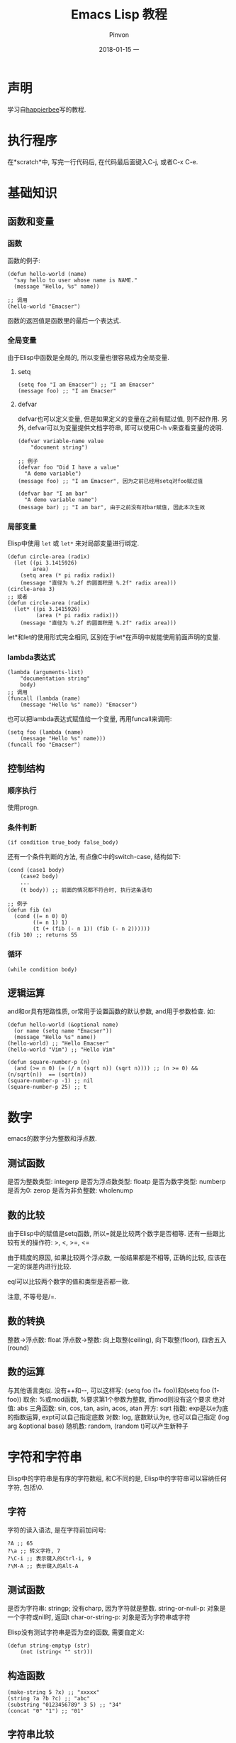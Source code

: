 #+TITLE:       Emacs Lisp 教程
#+AUTHOR:      Pinvon
#+EMAIL:       pinvon@Inspiron
#+DATE:        2018-01-15 一
#+URI:         /blog/%y/%m/%d/emacs-lisp-教程
#+KEYWORDS:    Tutorial
#+TAGS:        Emacs
#+LANGUAGE:    en
#+OPTIONS:     H:3 num:nil toc:t \n:nil ::t |:t ^:nil -:nil f:t *:t <:t
#+DESCRIPTION: <TODO: insert your description here>

* 声明

学习自[[http://smacs.github.io/elisp/][happierbee]]写的教程.

* 执行程序

在*scratch*中, 写完一行代码后, 在代码最后面键入C-j, 或者C-x C-e.

* 基础知识

** 函数和变量

*** 函数
函数的例子:
#+BEGIN_SRC Elisp
(defun hello-world (name)
  "say hello to user whose name is NAME."
  (message "Hello, %s" name))

;; 调用
(hello-world "Emacser")
#+END_SRC
函数的返回值是函数里的最后一个表达式.

*** 全局变量
由于Elisp中函数是全局的, 所以变量也很容易成为全局变量.

**** setq
#+BEGIN_SRC Elisp
(setq foo "I am Emacser") ;; "I am Emacser"
(message foo) ;; "I am Emacser"
#+END_SRC

**** defvar
defvar也可以定义变量, 但是如果定义的变量在之前有赋过值, 则不起作用. 另外, defvar可以为变量提供文档字符串, 即可以使用C-h v来查看变量的说明.
#+BEGIN_SRC Elisp
(defvar variable-name value
	"document string")

;; 例子
(defvar foo "Did I have a value"
  "A demo variable")
(message foo) ;; "I am Emacser", 因为之前已经用setq对foo赋过值

(defvar bar "I am bar"
  "A demo variable name")
(message bar) ;; "I am bar", 由于之前没有对bar赋值, 因此本次生效
#+END_SRC

*** 局部变量
Elisp中使用 =let= 或 =let*= 来对局部变量进行绑定.
#+BEGIN_SRC Elisp
(defun circle-area (radix)
  (let ((pi 3.1415926)
        area)
    (setq area (* pi radix radix))
    (message "直径为 %.2f 的圆面积是 %.2f" radix area)))
(circle-area 3)
;; 或者
(defun circle-area (radix)
  (let* ((pi 3.1415926)
         (area (* pi radix radix)))
    (message "直径为 %.2f 的圆面积是 %.2f" radix area)))
#+END_SRC
let*和let的使用形式完全相同, 区别在于let*在声明中就能使用前面声明的变量.

*** lambda表达式
#+BEGIN_SRC Elisp
(lambda (arguments-list)
	"documentation string"
	body)
;; 调用
(funcall (lambda (name)
	(message "Hello %s" name)) "Emacser")
#+END_SRC
也可以把lambda表达式赋值给一个变量, 再用funcall来调用:
#+BEGIN_SRC Elisp
(setq foo (lambda (name)
	(message "Hello %s" name)))
(funcall foo "Emacser")
#+END_SRC

** 控制结构

*** 顺序执行
使用progn.

*** 条件判断
#+BEGIN_SRC Elisp
(if condition true_body false_body)
#+END_SRC

还有一个条件判断的方法, 有点像C中的switch-case, 结构如下:
#+BEGIN_SRC Elisp
(cond (case1 body)
	(case2 body)
	...
	(t body)) ;; 前面的情况都不符合时, 执行这条语句

;; 例子
(defun fib (n)
  (cond ((= n 0) 0)
        ((= n 1) 1)
        (t (+ (fib (- n 1)) (fib (- n 2))))))
(fib 10) ;; returns 55
#+END_SRC

*** 循环
#+BEGIN_SRC Elisp
(while condition body)
#+END_SRC

** 逻辑运算
and和or具有短路性质, or常用于设置函数的默认参数, and用于参数检查. 如:
#+BEGIN_SRC Elisp
(defun hello-world (&optional name)
  (or name (setq name "Emacser"))
  (message "Hello %s" name))
(hello-world) ;; "Hello Emacser"
(hello-world "Vim") ;; "Hello Vim"
#+END_SRC

#+BEGIN_SRC Elisp
(defun square-number-p (n)
  (and (>= n 0) (= (/ n (sqrt n)) (sqrt n)))) ;; (n >= 0) && (n/sqrt(n))  == (sqrt(n))
(square-number-p -1) ;; nil
(square-number-p 25) ;; t
#+END_SRC

* 数字

emacs的数字分为整数和浮点数.

** 测试函数
是否为整数类型: integerp
是否为浮点数类型: floatp
是否为数字类型: numberp
是否为0: zerop
是否为非负整数: wholenump

** 数的比较
由于Elisp中的赋值是setq函数, 所以=就是比较两个数字是否相等. 还有一些跟比较有关的操作符: >, <, >=, <=

由于精度的原因, 如果比较两个浮点数, 一般结果都是不相等, 正确的比较, 应该在一定的误差内进行比较.

eql可以比较两个数字的值和类型是否都一致.

注意, 不等号是/=.

** 数的转换

整数->浮点数: float
浮点数->整数: 向上取整(ceiling), 向下取整(floor), 四舍五入(round)

** 数的运算
与其他语言类似.
没有++和--, 可以这样写: (setq foo (1+ foo))和(setq foo (1- foo))
取余: %或mod函数, %要求第1个参数为整数, 而mod则没有这个要求
绝对值: abs
三角函数: sin, cos, tan, asin, acos, atan
开方: sqrt
指数: exp是以e为底的指数运算, expt可以自己指定底数
对数: log, 底数默认为e, 也可以自己指定 (log arg &optional base)
随机数: random, (random t)可以产生新种子

* 字符和字符串
Elisp中的字符串是有序的字符数组, 和C不同的是, Elisp中的字符串可以容纳任何字符, 包括\0.

** 字符
字符的读入语法, 是在字符前加问号:
#+BEGIN_SRC Elisp
?A ;; 65
?\a ;; 转义字符, 7
?\C-i ;; 表示键入的Ctrl-i, 9
?\M-A ;; 表示键入的Alt-A
#+END_SRC

** 测试函数
是否为字符串: stringp; 没有charp, 因为字符就是整数.
string-or-null-p: 对象是一个字符或nil时, 返回t
char-or-string-p: 对象是否为字符串或字符

Elisp没有测试字符串是否为空的函数, 需要自定义:
#+BEGIN_SRC Elisp
(defun string-emptyp (str)
	(not (string< "" str)))
#+END_SRC

** 构造函数
#+BEGIN_SRC Elisp
(make-string 5 ?x) ;; "xxxxx"
(string ?a ?b ?c) ;; "abc"
(substring "0123456789" 3 5) ;; "34"
(concat "0" "1") ;; "01"
#+END_SRC

** 字符串比较
char-equal: 比较两个字符是否相等. 通常case-fold-search都是t, 表示忽略大小写
string=: 字符串比较; string-equal是别名
string<: 按字典序比较, string-less是别名
空字符串小于所有字符串, length可以检测字符串长度, 所以也可以用length来判断字符串是否为空.

** 转换函数
string-to-char: 只返回字符串的第一个字符
char-to-string: 字符转字符串
string-to-number
number-to-string: 只能转10进制的数字, 若要输出其他进制, 可以用format函数, (format "%#o" 256)
concat: 可以把一个字符构成的列表或向量转成字符串
vconcat: 可以把字符串转成列表
downcase/upcase: 大小写转换
capitalize: 第1个字符大写, 其他小写
upcase-initials: 第1个字符大写, 其他不管

** 查找和替换
(string-match regexp string &optional start): 从指定位置对字符串进行正则表达式匹配.

有时需要对正则表达式进行处理:
#+BEGIN_SRC Elisp
(string-match "2*" "232*3=696")  ;; 0
(string-match (regexp-quote "2*") "232*3=696")  ;;  2
#+END_SRC

(replace-match newtext &optional fixedcase literal string subexp): 替换函数
如: (replace-match "x" nil nil str 0)
* cons cell和列表
cons cell是一种数据结构, 仅包含两个元素, 第一个叫CAR, 第二个叫CDR. CAR和CDR可以引用任何对象.

** 读入cons cell
#+BEGIN_SRC Elisp
'(1 . 2)  ;;  (1 . 2)
#+END_SRC

cons cell前面有个单引号的意思: 
eval-last-sexp的步骤: 读入前一个S-表达式, 然后对这个表达式求值. 
数字和字符串是一类特殊的S-表达式, 它们求值前和求值后都不变, 也称为自求值表达式.
'其实是quote函数, 它的作用是将参数返回, 而不求值.

** 列表和cons cell的关系
=列表 = cons cell + 空表=
#+BEGIN_SRC Elisp
'()  ;;  nil
#+END_SRC

空表不是cons cell, 因为它没有CAR和CDR两个部分. 如果一个cons cell为(1 . nil), 则可以简写成(1).

假如有以下cons cell:
#+BEGIN_SRC Elisp
'(1 . (2 . (3 . nil)))  ;;  (1 2 3)
#+END_SRC
可以看出, 这个cons cell内部又嵌套了两个cons cell. 读入后输出是一个列表.

** 测试函数
#+BEGIN_SRC Elisp
(consp '(1 . 3))  ;;  t
(consp '(1 3))  ;;  t
(consp '(1 3 4))  ;;  t
(consp nil)  ;;  nil
(listp '(1 3 4))  ;;  t
#+END_SRC

** 构造函数
生成一个cons cell可以用cons函数.
#+BEGIN_SRC Elisp
(cons 1 3)  ;;  (1 . 3)
#+END_SRC

在列表前面增加元素:
#+BEGIN_SRC Elisp
(setq foo '(a b))  ;;  (a b)
(cons 'x foo)  ;;  (x a b)
#+END_SRC

也可以使用宏push来加入元素:
#+BEGIN_SRC Elisp
(push 'x foo)  ;;  (x a b)
#+END_SRC

list函数可以生成一个列表:
#+BEGIN_SRC Elisp
(list 1 2 3)  ;;  (1 2 3)
#+END_SRC

前面几个例子中, 产生一个列表, 经常要用到quote函数, 直接使用cons或list函数来产生列表, 与使用quote函数来产生列表, 有什么区别?
#+BEGIN_SRC Elisp
'((+ 1 2) 3)  ;;  ((+ 1 2) 3)
(list (+ 1 2) 3)  ;;  (3 3)
#+END_SRC
可以看出, quote是直接把参数返回, 而不进行求值; 而list是对参数求值后再生成一个列表.

** 增加元素到列表
在列表前增加元素:
#+BEGIN_SRC Elisp
(setq foo '(a b))  ;;  (a b)
(cons 'x foo)  ;;  (x a b)
#+END_SRC

在列表后增加元素:
#+BEGIN_SRC Elisp
(append '(a b) '(c))  ;;  (a b c)
#+END_SRC

append的参数也不一定就非要列表, 也可以是其他对象:
#+BEGIN_SRC Elisp
(append '(a b) 'c)  ;;  (a b . c)
#+END_SRC
对这个结果再使用append函数, 会报错.

append函数还可以将向量转成列表:
#+BEGIN_SRC Elisp
(append [a b] "cd" nil)  ;;  (a b 99 100)

;;  nil是必须的, 否则结果如下

(append [a b] "cd")  ;;  (a b . "cd")
#+END_SRC

** 把列表当作数组
对于一个列表, 可以使用car函数取第一个元素, cadr函数取第二个元素, cdr取剩下的元素.
#+BEGIN_SRC Elisp
(car '(0 1 2 3 4 5))  ;;  0
(cadr '(0 1 2 3 4 5))  ;;  1
(cdr '(0 1 2 3 4 5))  ;;  (1 2 3 4 5)
#+END_SRC

取第n个元素, 可以使用nth函数:
#+BEGIN_SRC Elisp
(nth 3 '(0 1 2 3 4 5))  ;;  3
#+END_SRC

=列表是由链表这种数据结构来实现的, 不适合随机访问, 如果经常要使用这些操作, 还是要用数组更合适=.

** 修改cons cell的内容
#+BEGIN_SRC Elisp
(setq foo '(a b c))  ;;  (a b c)
(setcar foo 'x)  ;;  x
foo  ;;  (x b c)
(setcdr foo '(y z))  ;;  (y z)
foo  ;;  (x y z)
#+END_SRC

** 把列表当堆栈用
后进先出
#+BEGIN_SRC Elisp
(setq foo nil)  ;;  nil
(push 'a foo)  ;;  (a)
(push 'b foo)  ;;  (b a)
(pop foo)  ;;  b
#+END_SRC

** 重排列表
#+BEGIN_SRC Elisp
(setq foo '(a b c))  ;;  (a b c)
(reverse foo)  ;;  (c b a)
#+END_SRC

sort函数是个破坏性函数, 有可能会在不知不觉间丢失列表元素.

** 把列表当关联表
关联表(association list)指的是键值对. Elisp中有hash table, 但是hash table有几个缺点:

1. hash table里的关键字key是无序的, 而关联表的关键字可以按想要的顺序排列.
2. hash table没有列表那样丰富的函数可用.
3. hash table没有读入语法和输入形式, 这对于调试和使用都会带来许多不便.

hash table的优点是效率较高.

关联表的键放在CAR中, 对应的数据放在CDR中.

使用assq(对应eq)和assoc(对应equal)两个函数来查询键所对应的值, 再使用cdr来得到对应的数据.
#+BEGIN_SRC Elisp
(assoc "a" '(("a" 97) ("b" 98)))  ;;  ("a" 97)
(cdr (assoc "a" '(("a" 97) ("b" 98))))  ;;  (97)

(assq 'a '((a . 97) (b . 98)))  ;;  (a . 97)
(cdr (assq 'a '((a . 97) (b . 98))))  ;;  97
#+END_SRC

assoc-default可以一次性完成这样的操作:
#+BEGIN_SRC Elisp
(assoc-default "a" '(("a" 97) ("b" 98)))  ;;  (97)
#+END_SRC

已知值, 查找对应的键:
#+BEGIN_SRC Elisp
(rassoc '(97) '(("a" 97) ("b" 98) ))  ;;  ("a" 97)
(rassq '97 '((a . 97) (b . 98)))  ;;  (a . 97)
#+END_SRC

修改关键字对应值的方法:
1. 使用cons把新的键值对加到列表的前端. 但是这样会让列表越来越长, 浪费空间.
2. 使用setcdr来更改键对应的值, 但是这要先确定键值对在这个列表中, 否则会出错.
3. 用assoc查找对应的元素, 再用delq删除该数据, 最后用cons加到列表中.
#+BEGIN_SRC Elisp
(setq foo '(("a" . 97) ("b" . 98)))  ;;  (("a" . 97) ("b" . 98))

;;  使用setcdr来修改
(if (setq bar (assoc "a" foo))
    (setcdr bar "this is a")
  (setq foo (cons '("a" . "this is a") foo)))  ;;  "this is a"
foo  ;;  (("a" . "this is a") ("b" . 98))

;;  使用assoc, delq, cons来修改
(setq foo (cons '("a" . 97)
                (delq (assoc "a" foo) foo)))  ;;  (("a" . 97) ("b" . 98))
#+END_SRC
推荐使用最后一种, 代码简洁.

** 遍历列表
使用函数mapc或mapcar来遍历列表. 它们的第一个参数是一个函数, 该函数只接受一个参数, 每次处理列表里的一个元素. 区别是: 前者返回的还是输入的列表, 后者返回的是函数返回值构成的列表.
#+BEGIN_SRC Elsip
(mapc '1+ '(1 2 3))  ;;  (1 2 3)
(mapcar '1+ '(1 2 3))  ;;  (2 3 4)
#+END_SRC

还有一种遍历列表的方法: dolist.
语法结构: (dolist (var list [result]) body...)

var是一个临时变量, 在body里可以用来得到列表中元素的值. 如果不指定返回值, 则返回nil.
#+BEGIN_SRC Elisp
(dolist (foo '(1 2 3))
  (1+ foo))  ;;  nil
(setq bar nil)
(dolist (foo '(1 2 3) bar)
  (push (1+ foo) bar))  ;;  (4 3 2)
#+END_SRC
* 数组和序列
序列=数组+列表
数组=字符串+向量+char table和boolean vector

1. 数组的第一个元素下标为0.
2. 数组内的元素可以在常数时间内访问.
3. 数组在创建后无法改变长度.
4. 用aref访问数组, aset设置数组.

向量可以看成是通用的数组, 它的元素是任意对象.

字符串是特殊数组, 它的元素是字符.

** 测试函数
sequencep: 测试是否为序列
arrayp: 测试是否为数组

** 序列的通用函数
length: 得到序列长度, 不适用于点列表或环形列表
safe-length: 可以用于点列表和环形列表
elt: 取得序列的第n个元素
nth: 取得列表的第n个元素
aref: 取得数组的第n个元素

** 数组操作
创建数组, 法一:
#+BEGIN_SRC Elisp
(vector 'foo 23 [bar baz] "rats")  ;;  [foo 23 [bar baz] "rats"]
#+END_SRC

创建数组, 法二:
#+BEGIN_SRC Elisp
foo  ;;  (a b)
[foo]  ;;  [foo]
(vector foo)  ;;  [(a b)]
#+END_SRC

make-vector: 生成相同元素的向量
fillarray: 把整个数组用某元素填充
#+BEGIN_SRC Elisp
(make-vector 9 'Z)  ;;  [Z Z Z Z Z Z Z Z Z]
(fillarray (make-vector 3 'Z) 5)  ;;  [5 5 5]
#+END_SRC

aref和aset可以用于访问和修改数组的元素, 如果使用下标超出数组长度, 则会出错.

vconcat可以把多个序列连成一个向量, 但是这个序列必须是真列表. =这是把列表转换成向量的方法, 向量转列表使用append=

#+BEGIN_SRC Elisp
(vconcat [A B C] "aa" '(foo (6 7)))  ;;  [A B C 97 97 foo (6 7)]
#+END_SRC

* 符号
符号是有名字的对象, 通过符号, 可以得到和这个符号相关联的信息, 如值, 函数, 属性列表等等.

符号的命名规则: 可包含任何字符, 大多数符号含有字母, 数字和标点(-+=*/). 名字前缀要能把符号名和数字区分开来, 如果需要的话, 可以用\来表示这是一个符号.

#+BEGIN_SRC Elisp
(symbolp '+1)  ;;  nil
(symbolp '\+1)  ;;  t
(symbol-name '\+1)  ;;  "+1"
#+END_SRC

** 创建符号
Elisp中会有一个表来保存符号, 这个表称为obarray, 是一个向量.

当Emacs创建一个符号时, 首先会对这个名字求hash值, 得到一个obarray的下标.

当Elisp读入一个符号时, 通常会先查找这个符号是否在obarray中出现过, 没出现则将该符号加入到obarray中, intern函数完成查找并加入的过程. 我们也可以指定一个obarray来装符号.

intern-soft与intern不同的是, 当名字不在obarray中时, intern-soft会返回nil, 而intern会加入到obarray中.

为了不污染obarray, 下面的例子使用名为foo的obarray来保存符号. 如果没有foo这个参数, 则会在obarray中进行, 结果相同.
#+BEGIN_SRC Elisp
(setq foo (make-vector 10 0))  ;;  [0 0 0 0 0 0 0 0 0 0]
(intern-soft "abc" foo)  ;;  nil
foo  ;;  [0 0 0 0 0 0 0 0 0 0]
(intern "abc" foo)  ;;  abc
foo  ;;  [0 0 0 0 0 0 0 0 0 abc]
(intern-soft "abc" foo)  ;;  abc
#+END_SRC

Elisp每读入一个符号, 都会intern到obarray中, 如果想避免, 则在符号名前加 =#:=
#+BEGIN_SRC Elisp
(intern-soft "abcd")  ;;  nil
'#:abcd
(intern-soft "abcd")  ;;  nil
#+END_SRC

(unintern name &optional obarray): 将name从obarray中去除, 成功去除返回t, 没有查到对应的符号则返回nil.

** 符号的组成
* 求值规则
一个要求值的lisp对象被称为表达式. 所有的表达式可以分为三种: 符号, 列表和其他类型.

符号表达式的求值: 结果就是符号的值, 如果它没有值则会出错.

列表表达式的求值: 根据第一个元素, 可分为函数调用, 宏调用和特殊表达式三种.
如果第1个元素是函数调用, 则先对列表中其他元素求值, 求值结果作为函数调用的参数.
如果第1个元素是宏对象, 列表里的其他元素不会立即求值, 而是根据宏定义进行扩展.
如果第1个元素是特殊表达式, 则一般用于控制结构或者变量绑定.

* 变量

Elisp中的变量, 包括全局变量和let绑定的局部变量.

关于let绑定的局部变量, 如果一个变量名既是全局变量也是局部变量, 或者用let多层绑定, 只有最里层的那个变量是有效的.

** buffer-local变量

Emacs能使各个缓冲区之间不相互冲突, 很大程度上归功于buffer-local变量.

声明buffer-local变量的方法: make-variable-buffer-local或make-local-variable. 其中, make-variable-buffer-local会在所有缓冲区内都产生一个buffer-local变量, 而make-local-variable则在当前缓冲区内产生一个buffer-local变量. 推荐使用make-local-variable.

(with-current-buffer buffer body)的作用是使唤其中的body表达式在buffer这个缓冲区中执行.

(get-buffer)可以用缓冲区的名字得到对应的缓冲区对象, 如果没有这样的名字, 则返回nil.

** 使用buffer-local的例子
#+BEGIN_SRC Elisp
(setq foo "I'm global variable")  ;;  "I'm global variable"
(make-local-variable 'foo)  ;;  foo
foo  ;;  "I'm global variable"
(setq foo "I'm buffer-local variable")  ;;  "I'm buffer-local variable"
foo  ;;  "I'm buffer-local variable"
(with-current-buffer "*Messages*" foo)  ;;  "I'm global variable"
#+END_SRC
可见, 如果一个值在作为全局变量时有一个值, 使用make-local-variable将变量声明为buffer-local变量后, 对其进行的改变, 只能在当前缓冲区中生效, 而在其他缓冲区则仍使用其作为全局变量时的值. 其在作为全局变量时的值, 叫做默认值, 可以用default-value来查看.
#+BEGIN_SRC Elisp
(default-value 'foo)  ;;  "I'm global variable"
#+END_SRC
而要修改全局变量的默认值, 可以使用setq-default来修改.

local-variable-p: 测试是否为buffer-local
buffer-local-value: 在当前缓冲区内得到其他缓冲区的buffer-local变量. 如: (buffer-local-value 'foo (get-buffer "*scratch*"))

** 变量的作用域
